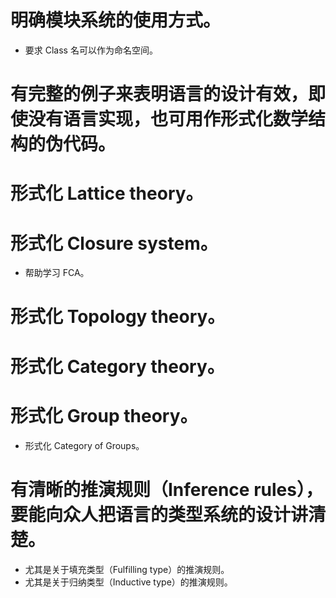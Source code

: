 * 明确模块系统的使用方式。
- 要求 Class 名可以作为命名空间。
* 有完整的例子来表明语言的设计有效，即使没有语言实现，也可用作形式化数学结构的伪代码。
* 形式化 Lattice theory。
* 形式化 Closure system。
- 帮助学习 FCA。
* 形式化 Topology theory。
* 形式化 Category theory。
* 形式化 Group theory。
- 形式化 Category of Groups。
* 有清晰的推演规则（Inference rules），要能向众人把语言的类型系统的设计讲清楚。
- 尤其是关于填充类型（Fulfilling type）的推演规则。
- 尤其是关于归纳类型（Inductive type）的推演规则。
